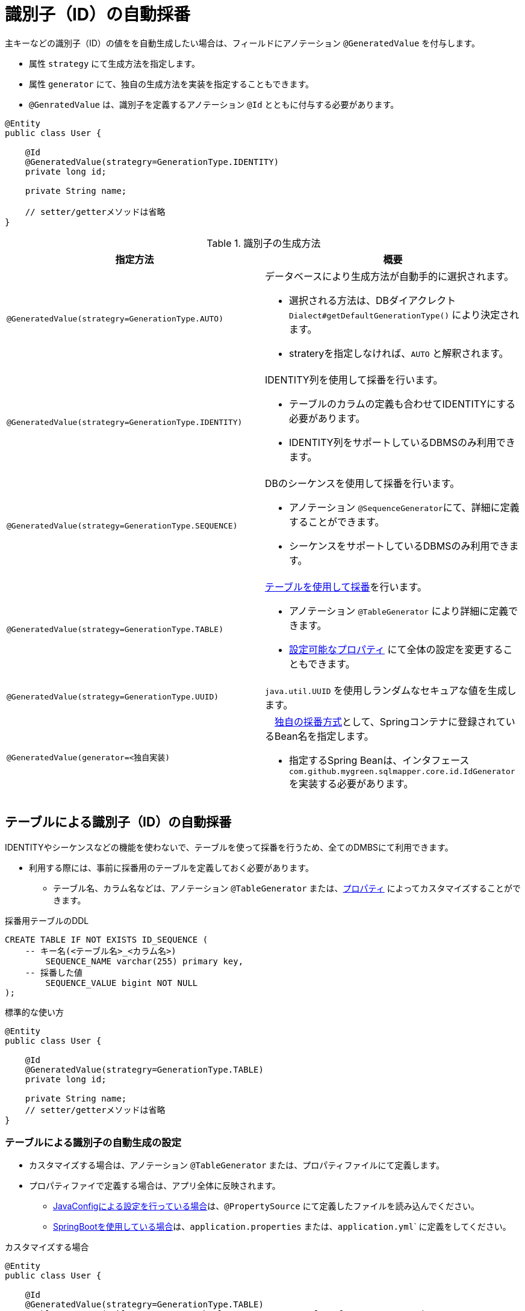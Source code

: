 [[anno_generated_id]]
= 識別子（ID）の自動採番

主キーなどの識別子（ID）の値をを自動生成したい場合は、フィールドにアノテーション ``@GeneratedValue`` を付与します。

* 属性 ``strategy`` にて生成方法を指定します。
* 属性 ``generator`` にて、独自の生成方法を実装を指定することもできます。
* ``@GenratedValue`` は、識別子を定義するアノテーション ``@Id`` とともに付与する必要があります。

[source,java]
----
@Entity
public class User {
    
    @Id
    @GeneratedValue(strategry=GenerationType.IDENTITY)
    private long id;

    private String name;

    // setter/getterメソッドは省略
}
----


.識別子の生成方法
[cols=",a"]
|===
| 指定方法 | 概要

|``@GeneratedValue(strategry=GenerationType.AUTO)``
|データベースにより生成方法が自動手的に選択されます。 

* 選択される方法は、DBダイアクレクト ``Dialect#getDefaultGenerationType()`` により決定されます。 
* strateryを指定しなければ、``AUTO`` と解釈されます。 

|``@GeneratedValue(strategry=GenerationType.IDENTITY)``
|IDENTITY列を使用して採番を行います。

* テーブルのカラムの定義も合わせてIDENTITYにする必要があります。
* IDENTITY列をサポートしているDBMSのみ利用できます。

|``@GeneratedValue(strategy=GenerationType.SEQUENCE)``
|DBのシーケンスを使用して採番を行います。

* アノテーション ``@SequenceGenerator``にて、詳細に定義することができます。
* シーケンスをサポートしているDBMSのみ利用できます。

|``@GeneratedValue(strategy=GenerationType.TABLE)``
|<<anno_table_gnerarator,テーブルを使用して採番>>を行います。

* アノテーション ``@TableGenerator`` により詳細に定義できます。
* <<available_properties,設定可能なプロパティ>> にて全体の設定を変更することもできます。

|``@GeneratedValue(strategy=GenerationType.UUID)``
|``java.util.UUID`` を使用しランダムなセキュアな値を生成します。

|``@GeneratedValue(generator=<独自実装)``
|　<<custom_id_gnerarator,独自の採番方式>>として、Springコンテナに登録されているBean名を指定します。

* 指定するSpring Beanは、インタフェース ``com.github.mygreen.sqlmapper.core.id.IdGenerator`` を実装する必要があります。

|===


[[anno_table_gnerarator]]
== テーブルによる識別子（ID）の自動採番

IDENTITYやシーケンスなどの機能を使わないで、テーブルを使って採番を行うため、全てのDMBSにて利用できます。

* 利用する際には、事前に採番用のテーブルを定義しておく必要があります。
** テーブル名、カラム名などは、アノテーション ``@TableGenerator`` または、<<available_properties,プロパティ>> によってカスタマイズすることができます。

.採番用テーブルのDDL
[source,sql]
----
CREATE TABLE IF NOT EXISTS ID_SEQUENCE (
    -- キー名(<テーブル名>_<カラム名>)
	SEQUENCE_NAME varchar(255) primary key,
    -- 採番した値
	SEQUENCE_VALUE bigint NOT NULL
);
----

.標準的な使い方
[source,java]
----
@Entity
public class User {
    
    @Id
    @GeneratedValue(strategry=GenerationType.TABLE)
    private long id;

    private String name;
    // setter/getterメソッドは省略
}
----

=== テーブルによる識別子の自動生成の設定

* カスタマイズする場合は、アノテーション ``@TableGenerator`` または、プロパティファイルにて定義します。
* プロパティファイで定義する場合は、アプリ全体に反映されます。
** <<spring_normal_properties,JavaConfigによる設定を行っている場合>>は、``@PropertySource`` にて定義したファイルを読み込んでください。
** <<spring_boot_properties,SpringBootを使用している場合>>は、``application.properties`` または、``application.yml``` に定義をしてください。

.カスタマイズする場合
[source,java]
----
@Entity
public class User {
    
    @Id
    @GeneratedValue(strategry=GenerationType.TABLE)
    @TableGenerator(table="USER_GEN", pkColumn="GEN_NAME", valueColumn="GEN_VALUE")
    private long id;

    private String name;
    // setter/getterメソッドは省略
}
----

.テーブルによる識別子生成のカスタマイズ可能な項目
|===
| アノテーションの属性 | プロパティのキー | 初期値 | 説明

| ``table``
| ``sqlmapper.table-id-generator.table``
| ``ID_SEQUENCE``
| 生成したIDの値を永続化するテーブル名。

| ``schema``
| ``sqlmapper.table-id-generator.schema``
| - (デフォルト値は空)
| 生成したIDの値を永続化するテーブルが定義されているスキーマ名。

| ``catalog``
| ``sqlmapper.table-id-generator.catalog``
| - (デフォルト値は空)
| 生成したIDの値を永続化するテーブルが定義されているカタログ名。

| ``pkColumn``
| ``sqlmapper.table-id-generator.pk-column``
| ``SEQUENCE_NAME``
| 生成したIDの名称を保持するカラム名。

| ``valueColumn``
| ``sqlmapper.table-id-generator.value-column``
| ``SEQUENCE_VALUE``
| 生成したIDの値を保持するカラム名。

| ``allocationSize``
| ``sqlmapper.table-id-generator.allocation-size``
| ``50``
| 採番を行う際に、予め指定した値分を払い出しておく値です。値を1にすると、毎回レコードを更新することになり、オーバーヘッドが発生します。

| ``initialValue``
| ``sqlmapper.table-id-generator.initial-value``
| ``0``
| 生成するIDの値の初期値。

|===

[[custom_id_gnerarator]]
== 独自実装による識別子（ID）の自動採番

独自の採番処理の実装を指定する方法を説明します。

* ``@GeneratedValue`` の属性 ``generator`` として、Springのコンテナに登録されているBean名を指定します。
* Spring Beanは、インタフェース ``com.github.mygreen.sqlmapper.core.id.IdGenerator`` を実装する必要があります。

.独自の識別子の生成処理の指定
[source,java]
----
@Entity
public class User {
    
    @Id
    @GeneratedValue(generator="myIdGenerator")
    private long id;

    private String name;

    // setter/getterメソッドは省略
}
----

.独自の識別子の生成処理の実装
[source,java]
----
@Component
public class MyIdGenerator implements IdGenerator {
    
    /**
     * サポートしているクラスタイプ
     */
    private static final List<Class<?>> SUPPORTED_TYPE_LIST = List.of(Long.class, String.class);

    /**
     * 生成するIDのクラスタイプ
     */
    private final Class<?> requiredType;

    @Override
    public boolean isSupportedType(Class<?> type) {
        return SUPPORTED_TYPE_LIST.contains(type);
    }

    @Override
    public Class<?>[] getSupportedTypes() {
        return SUPPORTED_TYPE_LIST.toArray(new Class[SUPPORTED_TYPE_LIST.size()]);
    }

    @Override
    public Object generateValue(IdGenerationContext context) {

        //TODO: 識別子の実装
        return ...;
    }
}
----
